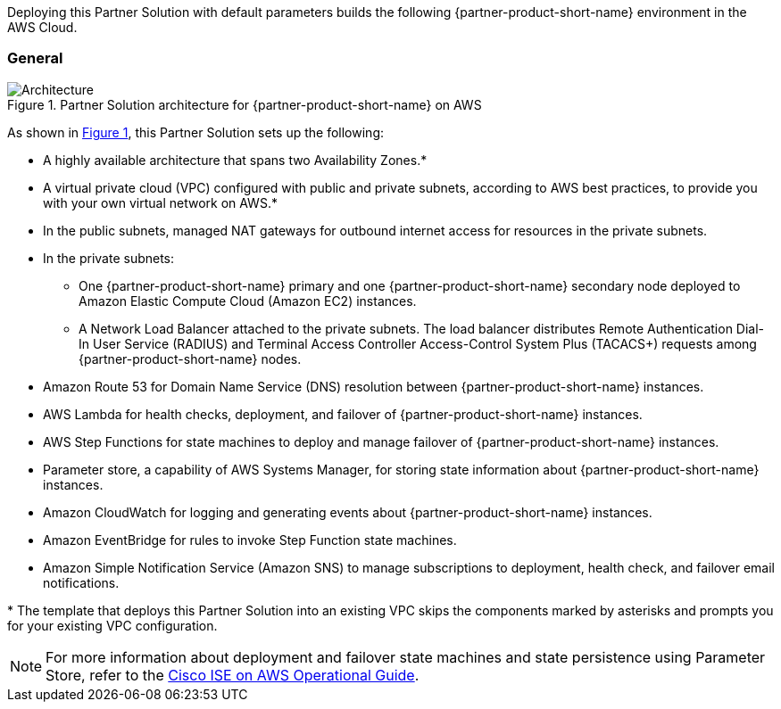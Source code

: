 :xrefstyle: short

Deploying this Partner Solution with default parameters builds the following {partner-product-short-name} environment in the
AWS Cloud.

// Replace this example diagram with your own. Follow our wiki guidelines: https://w.amazon.com/bin/view/AWS_Quick_Starts/Process_for_PSAs/#HPrepareyourarchitecturediagram. Upload your source PowerPoint file to the GitHub {deployment name}/docs/images/ directory in its repository.

=== General
[#architecture1]
.Partner Solution architecture for {partner-product-short-name} on AWS
image::../docs/deployment_guide/images/quickstart-cisco-ise-on-aws-architecture-diagram.png[Architecture]

As shown in <<architecture1>>, this Partner Solution sets up the following:

* A highly available architecture that spans two Availability Zones.*
* A virtual private cloud (VPC) configured with public and private subnets, according to AWS best practices, to provide you with your own virtual network on AWS.*
* In the public subnets, managed NAT gateways for outbound internet access for resources in the private subnets.
* In the private subnets:
** One {partner-product-short-name} primary and one {partner-product-short-name} secondary node deployed to Amazon Elastic Compute Cloud (Amazon EC2) instances.
** A Network Load Balancer attached to the private subnets. The load balancer distributes Remote Authentication Dial-In User Service (RADIUS) and Terminal Access Controller Access-Control System Plus (TACACS+) requests among {partner-product-short-name} nodes.
* Amazon Route 53 for Domain Name Service (DNS) resolution between {partner-product-short-name} instances.
* AWS Lambda for health checks, deployment, and failover of {partner-product-short-name} instances.
* AWS Step Functions for state machines to deploy and manage failover of {partner-product-short-name} instances.
* Parameter store, a capability of AWS Systems Manager, for storing state information about {partner-product-short-name} instances.
* Amazon CloudWatch for logging and generating events about {partner-product-short-name} instances.
* Amazon EventBridge for rules to invoke Step Function state machines.
* Amazon Simple Notification Service (Amazon SNS) to manage subscriptions to deployment, health check, and failover email notifications.

[.small]#* The template that deploys this Partner Solution into an existing VPC skips the components marked by asterisks and prompts you for your existing VPC configuration.#

NOTE: For more information about deployment and failover state machines and state persistence using Parameter Store, refer to the https://aws-quickstart.github.io/quickstart-cisco-ise-on-aws/operational/[Cisco ISE on AWS Operational Guide^].